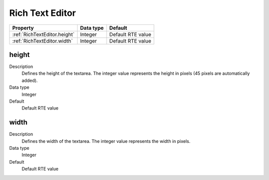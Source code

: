 .. ==================================================
.. FOR YOUR INFORMATION
.. --------------------------------------------------
.. -*- coding: utf-8 -*- with BOM.

.. ==================================================
.. DEFINE SOME TEXTROLES
.. --------------------------------------------------
.. role::   underline
.. role::   typoscript(code)
.. role::   ts(typoscript)
  :class:  typoscript
.. role::   php(code)


Rich Text Editor
----------------


======================================================= =========== ============
Property                                                Data type   Default
======================================================= =========== ============
:ref:`RichTextEditor.height`                            Integer     Default RTE value
:ref:`RichTextEditor.width`                             Integer     Default RTE value
======================================================= =========== ============



.. _RichTextEditor.height:

height
^^^^^^
   
Description
  Defines the height of the textarea. The integer value represents the
  height in pixels (45 pixels are automatically added).
   
Data type
  Integer
   
Default
  Default RTE value


.. _RichTextEditor.width:

width
^^^^^
   
Description
  Defines the width of the textarea. The integer value represents the
  width in pixels.
   
Data type
  Integer
   
Default
  Default RTE value


